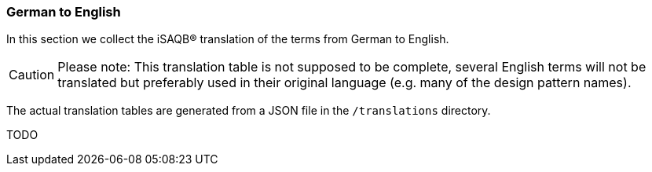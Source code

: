 // tag::EN[]
[#section-translations-DE-EN]
=== German to English

In this section we collect the iSAQB® translation of the terms
from German to English.

[CAUTION]
====
Please note: This translation table is not supposed to be complete, several English terms will not be translated but preferably used in their original language (e.g. many of the design pattern names).
====


The actual translation tables are generated from a JSON file in the `/translations` directory.
// end::EN[]

// tag::DE[]

TODO
// end::DE[]

